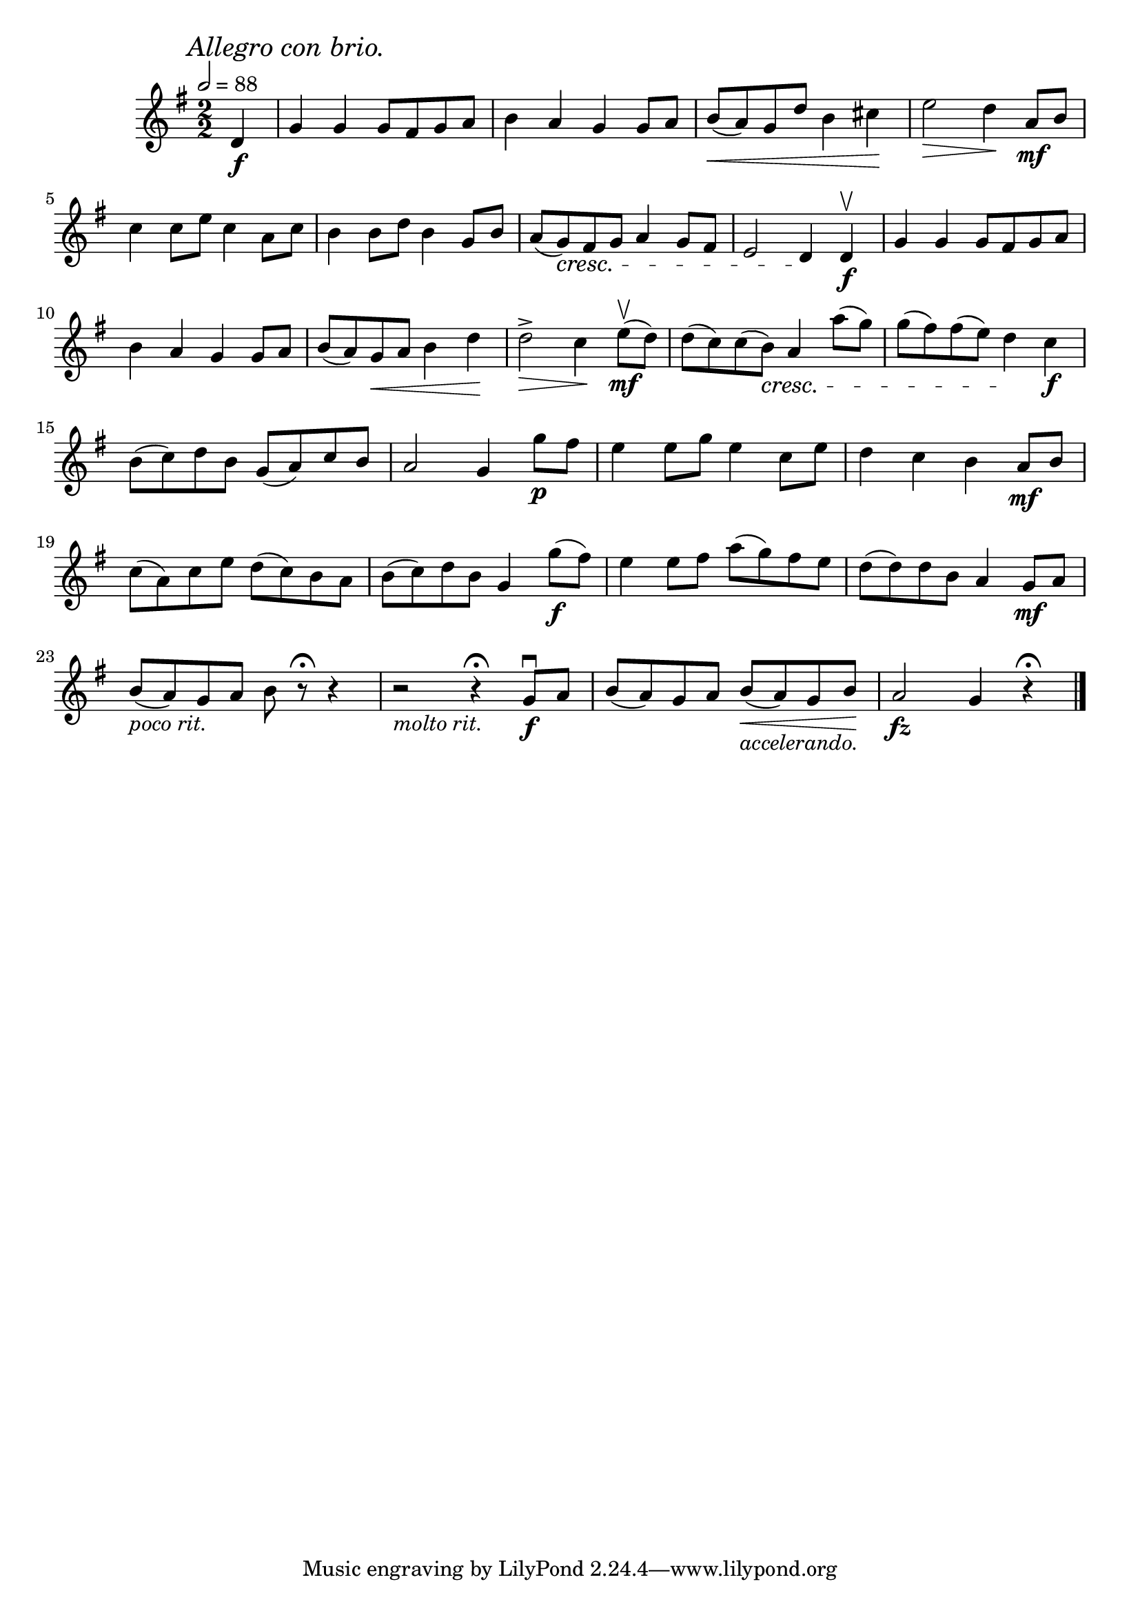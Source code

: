 \score {
  \header {
    title="VIII."
  }

  \relative {
    \key g \major
    \compoundMeter #'((2 2))
    \time 1 2/2
    \partial 4
  
    \mark \markup { \italic "Allegro con brio." }
    \tempo 2 = 88

    d'4\f
    g g g8 fis g a
    b4 a g g8 a
    b \< (a) g d' b4 cis \!
    e2 \> d4 \! a8\mf b

    \break % 2

    c4 c8 e c4 a8 c
    b4 b8 d b4 g8 b
    a (g) \cresc fis g a4 g8 fis
    e2 d4 \! d\f\upbow
    g g g8 fis g a

    \break % 3

    b4 a g g8 a
    b (a) g \< a b4 d \!
    d2^> \> c4 \! e8\mf\upbow (d)
    d (c) c (b) \cresc a4 a'8 (g)
    g (fis) fis (e) d4 \! c\f

    \break % 4

    b8 (c) d b g (a) c b
    a2 g4 g'8\p fis
    e4 e8 g e4 c8 e
    d4 c b a8\mf b

    \break % 5

    c (a) c e d (c) b a
    b (c) d b g4 g'8\f (fis)
    e4 e8 fis a (g) fis e
    d (d) d b a4 g8\mf a

    \break % 6

    b _\markup {\italic "poco rit." } (a) g a b r8\fermata r4
    r2 _\markup {\italic "molto rit." } r4\fermata g8\f\downbow a
    b (a) g a b _\markup {\italic "accelerando." } \< (a) g b \!
    a2\fz g4 r4\fermata
    

    \bar "|."
  }
}

